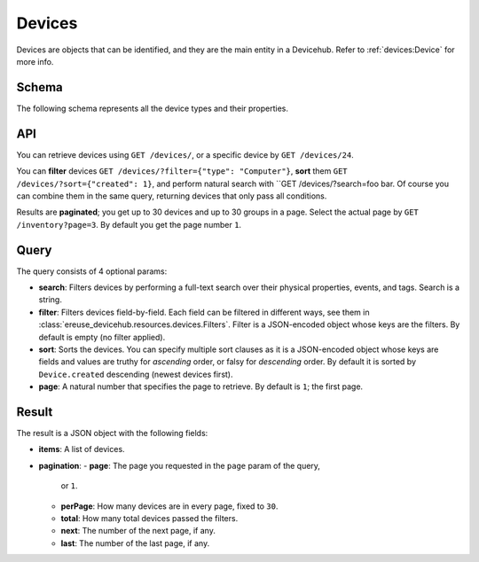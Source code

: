Devices
#######
Devices are objects that can be identified, and they are the
main entity in a Devicehub. Refer to :ref:`devices:Device` for more
info.

Schema
******
The following schema represents all the device types and their
properties.

.. dhlist::
    :module: ereuse_devicehub.resources.device.schemas

API
***
You can retrieve devices using ``GET /devices/``, or a specific
device by ``GET /devices/24``.

You can **filter** devices ``GET /devices/?filter={"type": "Computer"}``,
**sort** them ``GET /devices/?sort={"created": 1}``, and perform
natural search with ``GET /devices/?search=foo bar. Of course
you can combine them in the same query, returning devices that
only pass all conditions.

Results are **paginated**; you get up to 30 devices and up to 30
groups in a page. Select the actual page by ``GET /inventory?page=3``.
By default you get the page number ``1``.

Query
*****
The query consists of 4 optional params:

- **search**: Filters devices by performing a full-text search over their
  physical properties, events, and tags. Search is a string.
- **filter**: Filters devices field-by-field. Each field can be
  filtered in different ways, see them in
  :class:`ereuse_devicehub.resources.devices.Filters`. Filter is
  a JSON-encoded object whose keys are the filters. By default
  is empty (no filter applied).
- **sort**: Sorts the devices. You can specify multiple sort clauses
  as it is a JSON-encoded object whose keys are fields and values
  are truthy for *ascending* order, or falsy for *descending* order.
  By default it is sorted by ``Device.created`` descending (newest
  devices first).
- **page**: A natural number that specifies the page to retrieve.
  By default is ``1``; the first page.

Result
******
The result is a JSON object with the following fields:

- **items**: A list of devices.
- **pagination**:
  - **page**: The page you requested in the ``page`` param of the query,
    or ``1``.
  - **perPage**: How many devices are in every page, fixed to ``30``.
  - **total**: How many total devices passed the filters.
  - **next**: The number of the next page, if any.
  - **last**: The number of the last page, if any.


